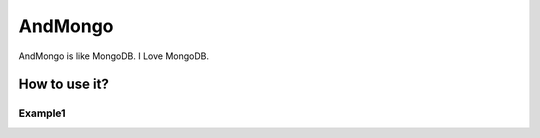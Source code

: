 ========
AndMongo
========

AndMongo is like MongoDB. I Love MongoDB.


How to use it?
==============

Example1
--------


